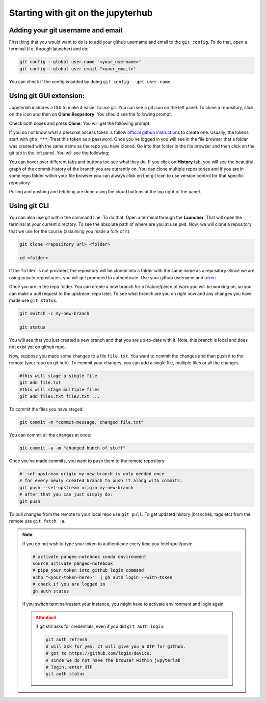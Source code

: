 Starting with git on the jupyterhub
===================================


Adding your git username and email
----------------------------------

First thing that you would want to do is to add your github username and email to the ``git config``.
To do that, open a terminal (f.e. through launcher) and do:

.. code-block:: bash


   git config --global user.name "<your_username>"
   git config --global user.email "<your_email>"

You can check if the config is added by doing ``git config --get user.name``.

Using git GUI extension:
------------------------

.. |gitico| image:: img/git_ico.png

.. |ppbuttons| image:: img/push-pull-gui.png

Jupyterlab includes a GUI to make it easier to use git.
You can see a git icon |gitico| on the left panel. To clone a repository, click on the icon and then on **Clone Reopsitory**.
You should see the following prompt:

.. image:: img/clone-repo.png
   :width: 800
   :alt: Cloning repo GUI

Check both boxes and press **Clone**. You will get the following prompt:

.. image:: img/gui-credentials.png
   :width: 300
   :alt: Credentials prompt GUI

If you do not know what a personal access token is follow `official github instructions <https://docs.github.com/en/enterprise-server@3.9/authentication/keeping-your-account-and-data-secure/managing-your-personal-access-tokens>`_ to create one. Usually, the tokens start with ``ghp_***``. Treat this token as a password.
Once you've logged in you will see in the file browser that a folder was created with the same name as the repo you have cloned.
Go into that folder in the file browser and then click on the git tab |gitico| in the left panel. You will see the following:

.. image:: img/repo-tab.png
   :width: 200
   :alt: Repo tab GUI

You can hover over different tabs and buttons too see what they do.
If you click on **History** tab, you will see the beautiful graph of the commit-history of the branch you are currently on.
You can clone multiple repositories and if you are in some repo folder within your file browser you can always click on the git icon to use version control for that specific repository.

Pulling and pushing and fetching are done using the cloud buttons |ppbuttons| at the top right of the panel.

Using git CLI
-------------

You can also use git within the command line.
To do that, Open a terminal through the **Launcher**. That will open the terminal at your current directory.
To see the absolute path of where are you at use ``pwd``. Now, we will clone a repository that we use for the course (assuming you made a fork of it).

.. code-block:: bash

  git clone <repository url> <folder>

  cd <folder>

If the ``folder`` is not provided, the repository will be cloned into a folder with the same name as a repository.
Since we are using private repositories, you will get promoted to authenticate. Use your github username and `token  <https://docs.github.com/en/enterprise-server@3.9/authentication/keeping-your-account-and-data-secure/managing-your-personal-access-tokens>`_.

Once you are in the repo folder. You can create a new branch for a feature/piece of work you will be working on, so you can make a pull request to the upstream repo later.
To see what branch are you on right now and any changes you have made use ``git status``.

.. code-block:: bash

  git switch -c my-new-branch

  git status

You will see that you just created a new branch and that you are up-to-date with it. Note, this branch is local and does not exist yet on github repo.

Now, suppose you made some changes to a file ``file.txt``. You want to commit the changes and than push it to the remote (your repo on git hub). To commit your changes, you can add a single file, multiple files or all the changes.

.. code-block:: bash

  #this will stage a single file
  git add file.txt
  #this will stage multiple files
  git add file1.txt file2.txt ...

To commit the files you have staged:

.. code-block:: bash

  git commit -m "commit-message, changed file.txt"

You can commit all the changes at once:

.. code-block:: bash

  git commit -a -m "changed bunch of stuff"

Once you've made commits, you want to push them to the remote repository:

.. code-block:: bash

  #--set-upstream origin my-new-branch is only needed once
  # for every newly created branch to push it along with commits.
  git push --set-upstream origin my-new-branch
  # after that you can just simply do:
  git push

To pull changes from the remote to your local repo use ``git pull``. To get updated history (branches, tags etc) from the remote use ``git fetch -a``.

.. note::
    If you do not wish to type your token to authenticate every time you fetch/pull/push:

    .. code-block:: bash

          # activate pangeo-notebook conda environment
          source activate pangeo-notebook
          # pipe your token into github login command
          echo "<your-token-here>"  | gh auth login --with-token
          # check if you are logged in
          gh auth status

    If you switch terminal/restart your instance, you might have to activate environment and login again.

    .. attention::

        If git still asks for credentials, even if you did ``git auth login``:

        .. code-block:: bash

            git auth refresh
            # will ask for yes. It will give you a OTP for github.
            # got to https://github.com/login/device,
            # since we do not have the browser within jupyterlab
            # login, enter OTP
            git auth status
